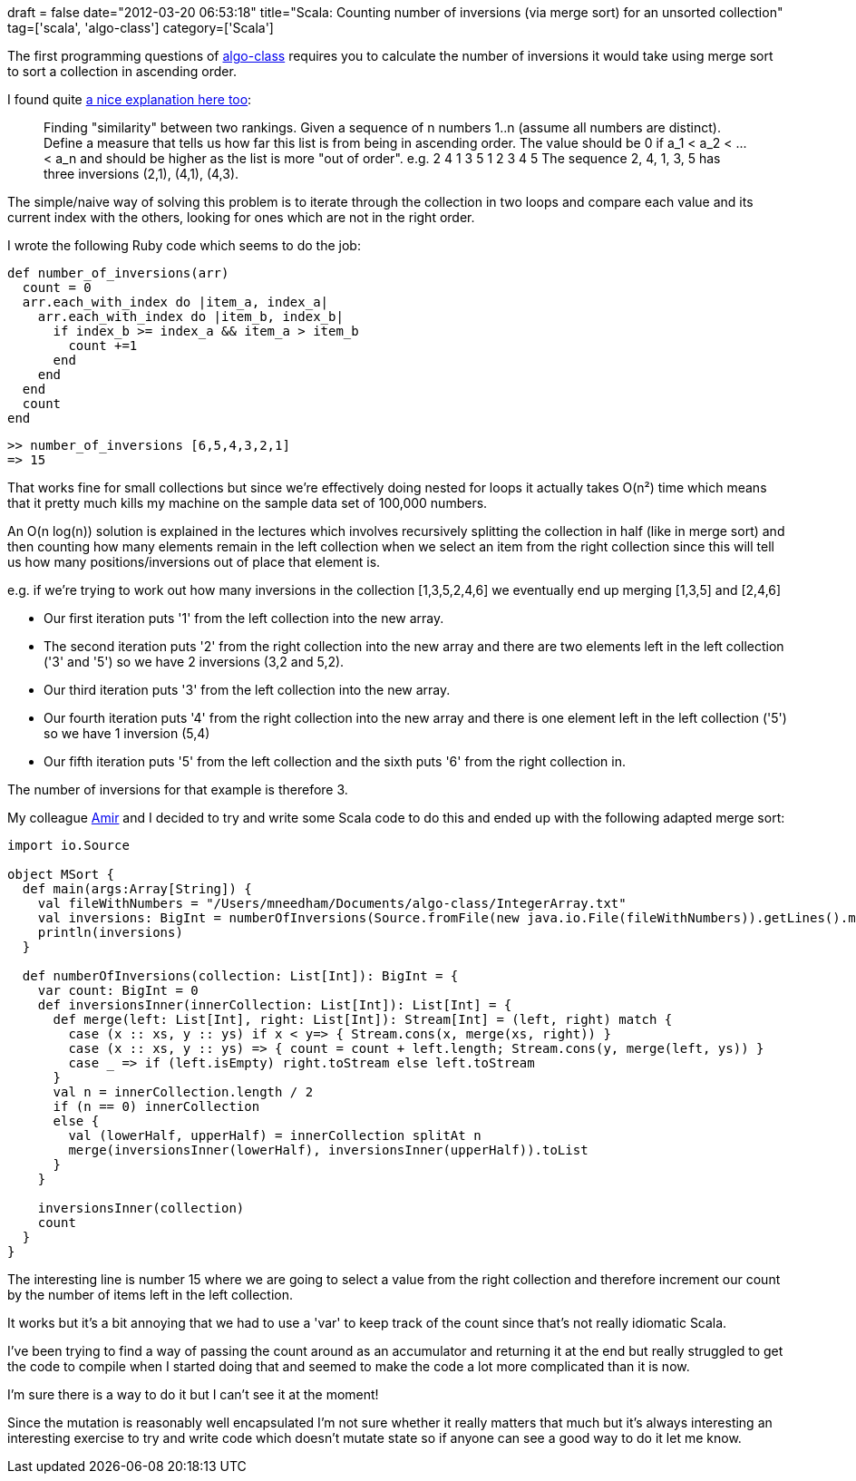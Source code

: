 +++
draft = false
date="2012-03-20 06:53:18"
title="Scala: Counting number of inversions (via merge sort) for an unsorted collection"
tag=['scala', 'algo-class']
category=['Scala']
+++

The first programming questions of https://www.coursera.org/algo/class/index[algo-class] requires you to calculate the number of inversions it would take using merge sort to sort a collection in ascending order.

I found quite http://www.cp.eng.chula.ac.th/~piak/teaching/algo/algo2008/count-inv.htm[a nice explanation here too]:

____
Finding "similarity" between two rankings. Given a sequence of n numbers 1..n (assume all numbers are distinct). Define a measure that tells us how far this list is from being in ascending order. The value should be 0 if a_1 < a_2 < \... < a_n and should be higher as the list is more "out of order". e.g. 2 4 1 3 5 1 2 3 4 5 The sequence 2, 4, 1, 3, 5 has three inversions (2,1), (4,1), (4,3).
____

The simple/naive way of solving this problem is to iterate through the collection in two loops and compare each value and its current index with the others, looking for ones which are not in the right order.

I wrote the following Ruby code which seems to do the job:

[source,ruby]
----

def number_of_inversions(arr)
  count = 0
  arr.each_with_index do |item_a, index_a|
    arr.each_with_index do |item_b, index_b|
      if index_b >= index_a && item_a > item_b
        count +=1
      end
    end
  end
  count
end
----

[source,text]
----

>> number_of_inversions [6,5,4,3,2,1]
=> 15
----

That works fine for small collections but since we're effectively doing nested for loops it actually takes O(n&sup2;) time which means that it pretty much kills my machine on the sample data set of 100,000 numbers.

An O(n log(n)) solution is explained in the lectures which involves recursively splitting the collection in half (like in merge sort) and then counting how many elements remain in the left collection when we select an item from the right collection since this will tell us how many positions/inversions out of place that element is.

e.g. if we're trying to work out how many inversions in the collection [1,3,5,2,4,6] we eventually end up merging [1,3,5] and [2,4,6]

* Our first iteration puts '1' from the left collection into the new array.
* The second iteration puts '2' from the right collection into the new array and there are two elements left in the left collection ('3' and '5') so we have 2 inversions (3,2 and 5,2).
* Our third iteration puts '3' from the left collection into the new array.
* Our fourth iteration puts '4' from the right collection into the new array and there is one element left in the left collection ('5') so we have 1 inversion (5,4)
* Our fifth iteration puts '5' from the left collection and the sixth puts '6' from the right collection in.

The number of inversions for that example is therefore 3.

My colleague https://twitter.com/#!/anagri[Amir] and I decided to try and write some Scala code to do this and ended up with the following adapted merge sort:

[source,scala]
----

import io.Source

object MSort {
  def main(args:Array[String]) {
    val fileWithNumbers = "/Users/mneedham/Documents/algo-class/IntegerArray.txt"
    val inversions: BigInt = numberOfInversions(Source.fromFile(new java.io.File(fileWithNumbers)).getLines().map(Integer.parseInt).toList)
    println(inversions)
  }

  def numberOfInversions(collection: List[Int]): BigInt = {
    var count: BigInt = 0
    def inversionsInner(innerCollection: List[Int]): List[Int] = {
      def merge(left: List[Int], right: List[Int]): Stream[Int] = (left, right) match {
        case (x :: xs, y :: ys) if x < y=> { Stream.cons(x, merge(xs, right)) }
        case (x :: xs, y :: ys) => { count = count + left.length; Stream.cons(y, merge(left, ys)) }
        case _ => if (left.isEmpty) right.toStream else left.toStream
      }
      val n = innerCollection.length / 2
      if (n == 0) innerCollection
      else {
        val (lowerHalf, upperHalf) = innerCollection splitAt n
        merge(inversionsInner(lowerHalf), inversionsInner(upperHalf)).toList
      }
    }

    inversionsInner(collection)
    count
  }
}
----

The interesting line is number 15 where we are going to select a value from the right collection and therefore increment our count by the number of items left in the left collection.

It works but it's a bit annoying that we had to use a 'var' to keep track of the count since that's not really idiomatic Scala.

I've been trying to find a way of passing the count around as an accumulator and returning it at the end but really struggled to get the code to compile when I started doing that and seemed to make the code a lot more complicated than it is now.

I'm sure there is a way to do it but I can't see it at the moment!

Since the mutation is reasonably well encapsulated I'm not sure whether it really matters that much but it's always interesting an interesting exercise to try and write code which doesn't mutate state so if anyone can see a good way to do it let me know.
